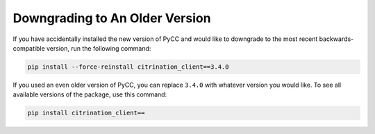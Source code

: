 Downgrading to An Older Version
====================================

If you have accidentally installed the new version of PyCC and would like to downgrade to the most recent backwards-compatible version, run the following command:

.. code-block:: python

    pip install --force-reinstall citrination_client==3.4.0

If you used an even older version of PyCC, you can replace ``3.4.0`` with whatever version you would like. To see all available versions of the package, use this command:

.. code-block:: python

    pip install citrination_client==